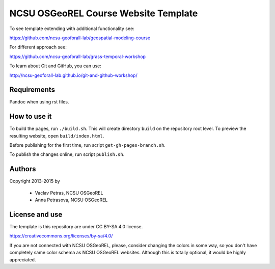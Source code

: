NCSU OSGeoREL Course Website Template
=====================================

To see template extending with additional functionality see:

https://github.com/ncsu-geoforall-lab/geospatial-modeling-course

For different approach see:

https://github.com/ncsu-geoforall-lab/grass-temporal-workshop

To learn about Git and GitHub, you can use:

http://ncsu-geoforall-lab.github.io/git-and-github-workshop/

Requirements
------------
Pandoc when using rst files.

How to use it
-------------
To build the pages, run ``./build.sh``. 
This will create directory ``build`` on the repository root level.
To preview the resulting website, open ``build/index.html``.

Before publishing for the first time, run script ``get-gh-pages-branch.sh``.

To publish the changes online, run script ``publish.sh``.

Authors
-------

Copyright 2013-2015 by

 * Vaclav Petras, NCSU OSGeoREL
 * Anna Petrasova, NCSU OSGeoREL


License and use
---------------

The template is this repository are under CC BY-SA 4.0 license.

https://creativecommons.org/licenses/by-sa/4.0/

If you are not connected with NCSU OSGeoREL, please, consider changing
the colors in some way, so you don't have completely same color schema
as NCSU OSGeoREL websites. Although this is totally optional, it
would be highly appreciated.
